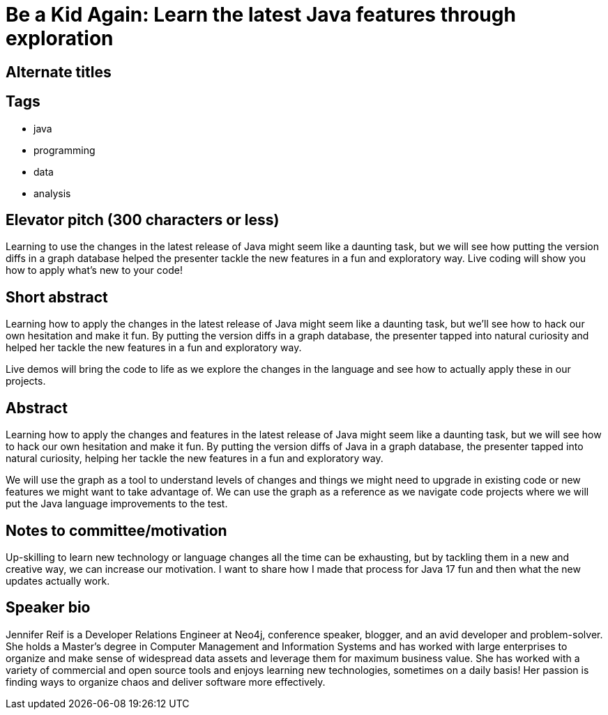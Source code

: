 = Be a Kid Again: Learn the latest Java features through exploration

== Alternate titles

== Tags
* java
* programming
* data
* analysis

== Elevator pitch (300 characters or less)
Learning to use the changes in the latest release of Java might seem like a daunting task, but we will see how putting the version diffs in a graph database helped the presenter tackle the new features in a fun and exploratory way. Live coding will show you how to apply what’s new to your code!

== Short abstract
Learning how to apply the changes in the latest release of Java might seem like a daunting task, but we’ll see how to hack our own hesitation and make it fun. By putting the version diffs in a graph database, the presenter tapped into natural curiosity and helped her tackle the new features in a fun and exploratory way.

Live demos will bring the code to life as we explore the changes in the language and see how to actually apply these in our projects.

== Abstract
Learning how to apply the changes and features in the latest release of Java might seem like a daunting task, but we will see how to hack our own hesitation and make it fun. By putting the version diffs of Java in a graph database, the presenter tapped into natural curiosity, helping her tackle the new features in a fun and exploratory way.

We will use the graph as a tool to understand levels of changes and things we might need to upgrade in existing code or new features we might want to take advantage of. We can use the graph as a reference as we navigate code projects where we will put the Java language improvements to the test.

== Notes to committee/motivation
Up-skilling to learn new technology or language changes all the time can be exhausting, but by tackling them in a new and creative way, we can increase our motivation. I want to share how I made that process for Java 17 fun and then what the new updates actually work.

== Speaker bio
Jennifer Reif is a Developer Relations Engineer at Neo4j, conference speaker, blogger, and an avid developer and problem-solver. She holds a Master’s degree in Computer Management and Information Systems and has worked with large enterprises to organize and make sense of widespread data assets and leverage them for maximum business value. She has worked with a variety of commercial and open source tools and enjoys learning new technologies, sometimes on a daily basis! Her passion is finding ways to organize chaos and deliver software more effectively.